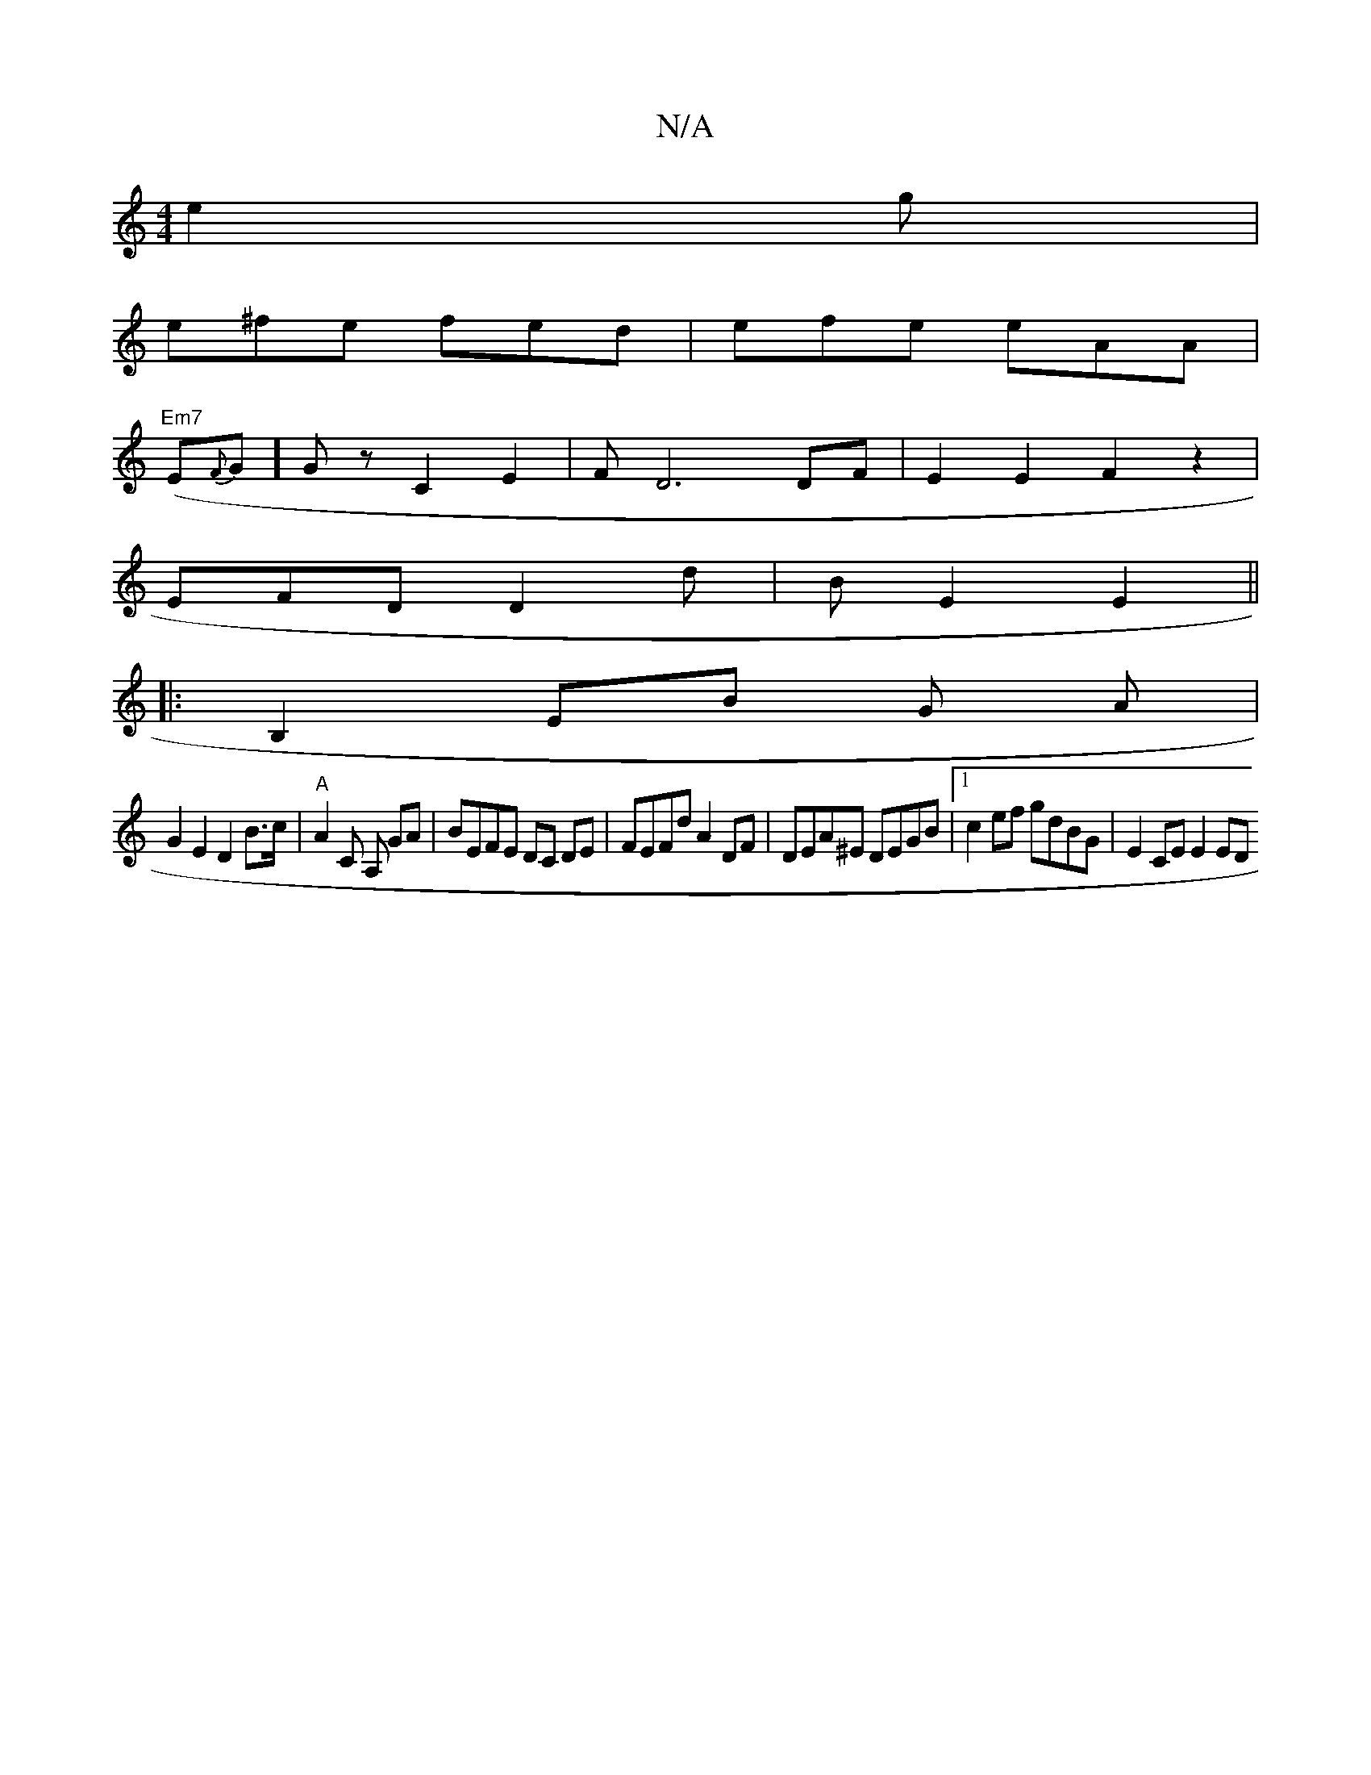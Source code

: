 X:1
T:N/A
M:4/4
R:N/A
K:Cmajor
e2 g |
e^fe fed | efe eAA |
"Em7"(E{F}G]Gz C2 E2|F D6 DF | E2E2 F2z2 |
EFD D2 d | BE2 E2 ||
|:B,2 EB G A |
G2 E2 D2 B>c | "A"A2 C A, GA | BEFE DC DE |FEFd A2DF | DEA^E DEGB |1 c2 ef gdBG | E2CE E2 ED 